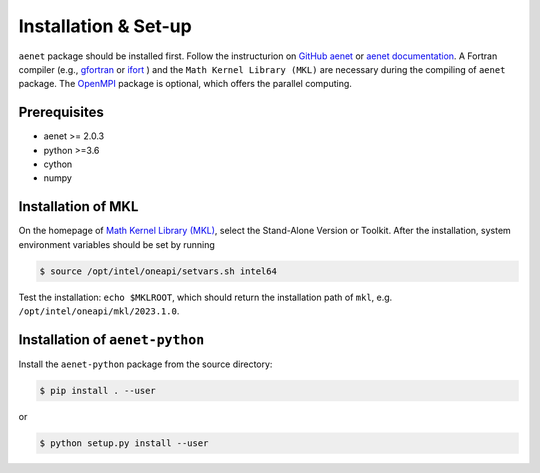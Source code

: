 Installation & Set-up
=====================

``aenet`` package should be installed first. Follow the instructurion 
on `GitHub aenet <https://github.com/atomisticnet/aenet>`_ or 
`aenet documentation <http://ann.atomistic.net/documentation/>`_. 
A Fortran compiler (e.g., `gfortran <https://fortran-lang.org/en/learn/os_setup/install_gfortran/>`_
or `ifort <https://www.intel.com/content/www/us/en/developer/tools/oneapi/fortran-compiler.html#gs.vxs2id>`_
) and the ``Math Kernel Library (MKL)``
are necessary during the compiling of ``aenet`` package. The 
`OpenMPI <https://www.open-mpi.org/>`_ package is optional, which
offers the parallel computing.

Prerequisites
----------------
* aenet >= 2.0.3
* python >=3.6
* cython
* numpy

Installation of MKL
------------------------

On the homepage of `Math Kernel Library (MKL) <https://
www.intel.com/content/www/us/en/developer/tools/oneapi/onemkl.html#gs.vxrgux>`_,
select the Stand-Alone Version or Toolkit. After the installation, 
system environment variables should be set by running 
    
.. sourcecode:: console

    $ source /opt/intel/oneapi/setvars.sh intel64   

Test the installation: ``echo $MKLROOT``, which should return the 
installation path of ``mkl``, e.g. ``/opt/intel/oneapi/mkl/2023.1.0``.

Installation of ``aenet-python``
--------------------------------

Install the ``aenet-python`` package from the source
directory:

.. sourcecode:: console

   $ pip install . --user

or

.. sourcecode:: console

   $ python setup.py install --user

